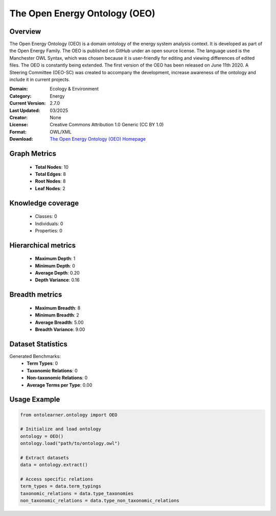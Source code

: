 The Open Energy Ontology (OEO)
==========================

Overview
--------
The Open Energy Ontology (OEO) is a domain ontology of the energy system analysis context.
It is developed as part of the Open Energy Family. The OEO is published on GitHub under
an open source license. The language used is the Manchester OWL Syntax, which was chosen
because it is user-friendly for editing and viewing differences of edited files. The OEO is constantly
being extended. The first version of the OEO has been released on June 11th 2020. A Steering Committee (OEO-SC)
was created to accompany the development, increase awareness of the ontology and include it in current projects.

:Domain: Ecology & Environment
:Category: Energy
:Current Version: 2.7.0
:Last Updated: 03/2025
:Creator: None
:License: Creative Commons Attribution 1.0 Generic (CC BY 1.0)
:Format: OWL/XML
:Download: `The Open Energy Ontology (OEO) Homepage <https://github.com/OpenEnergyPlatform/ontology?tab=readme-ov-file>`_

Graph Metrics
-------------
    - **Total Nodes**: 10
    - **Total Edges**: 8
    - **Root Nodes**: 8
    - **Leaf Nodes**: 2

Knowledge coverage
------------------
    - Classes: 0
    - Individuals: 0
    - Properties: 0

Hierarchical metrics
--------------------
    - **Maximum Depth**: 1
    - **Minimum Depth**: 0
    - **Average Depth**: 0.20
    - **Depth Variance**: 0.16

Breadth metrics
------------------
    - **Maximum Breadth**: 8
    - **Minimum Breadth**: 2
    - **Average Breadth**: 5.00
    - **Breadth Variance**: 9.00

Dataset Statistics
------------------
Generated Benchmarks:
    - **Term Types**: 0
    - **Taxonomic Relations**: 0
    - **Non-taxonomic Relations**: 0
    - **Average Terms per Type**: 0.00

Usage Example
-------------
.. code-block:: python

    from ontolearner.ontology import OEO

    # Initialize and load ontology
    ontology = OEO()
    ontology.load("path/to/ontology.owl")

    # Extract datasets
    data = ontology.extract()

    # Access specific relations
    term_types = data.term_typings
    taxonomic_relations = data.type_taxonomies
    non_taxonomic_relations = data.type_non_taxonomic_relations
